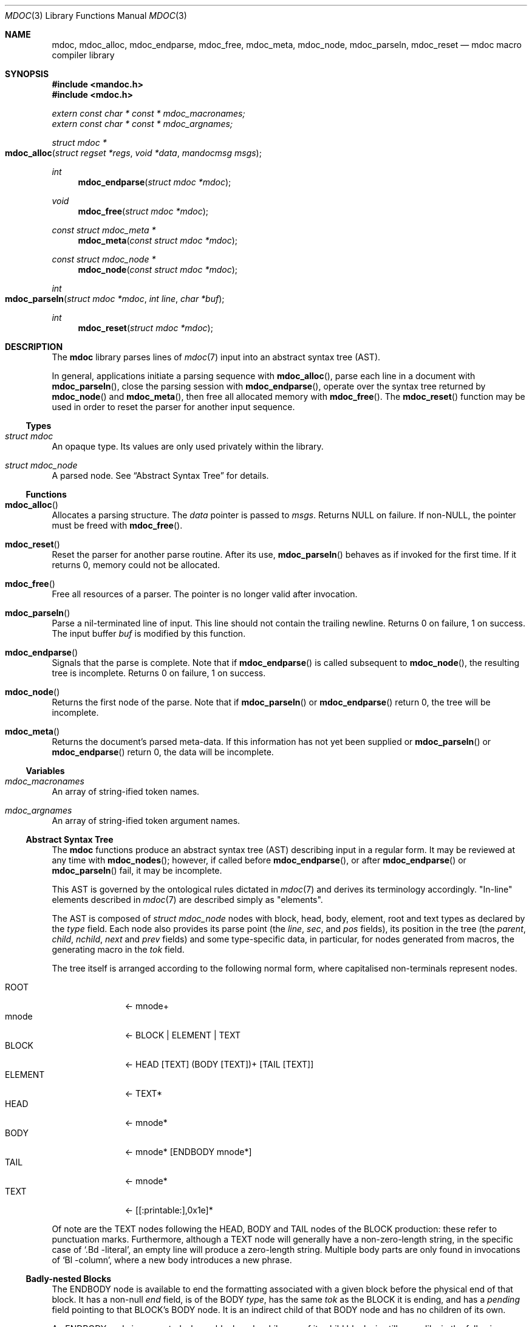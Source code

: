 .\"	$Id: mdoc.3,v 1.14 2010/12/22 00:33:25 schwarze Exp $
.\"
.\" Copyright (c) 2009, 2010 Kristaps Dzonsons <kristaps@bsd.lv>
.\" Copyright (c) 2010 Ingo Schwarze <schwarze@openbsd.org>
.\"
.\" Permission to use, copy, modify, and distribute this software for any
.\" purpose with or without fee is hereby granted, provided that the above
.\" copyright notice and this permission notice appear in all copies.
.\"
.\" THE SOFTWARE IS PROVIDED "AS IS" AND THE AUTHOR DISCLAIMS ALL WARRANTIES
.\" WITH REGARD TO THIS SOFTWARE INCLUDING ALL IMPLIED WARRANTIES OF
.\" MERCHANTABILITY AND FITNESS. IN NO EVENT SHALL THE AUTHOR BE LIABLE FOR
.\" ANY SPECIAL, DIRECT, INDIRECT, OR CONSEQUENTIAL DAMAGES OR ANY DAMAGES
.\" WHATSOEVER RESULTING FROM LOSS OF USE, DATA OR PROFITS, WHETHER IN AN
.\" ACTION OF CONTRACT, NEGLIGENCE OR OTHER TORTIOUS ACTION, ARISING OUT OF
.\" OR IN CONNECTION WITH THE USE OR PERFORMANCE OF THIS SOFTWARE.
.\"
.Dd $Mdocdate: December 22 2010 $
.Dt MDOC 3
.Os
.Sh NAME
.Nm mdoc ,
.Nm mdoc_alloc ,
.Nm mdoc_endparse ,
.Nm mdoc_free ,
.Nm mdoc_meta ,
.Nm mdoc_node ,
.Nm mdoc_parseln ,
.Nm mdoc_reset
.Nd mdoc macro compiler library
.Sh SYNOPSIS
.In mandoc.h
.In mdoc.h
.Vt extern const char * const * mdoc_macronames;
.Vt extern const char * const * mdoc_argnames;
.Ft "struct mdoc *"
.Fo mdoc_alloc
.Fa "struct regset *regs"
.Fa "void *data"
.Fa "mandocmsg msgs"
.Fc
.Ft int
.Fn mdoc_endparse "struct mdoc *mdoc"
.Ft void
.Fn mdoc_free "struct mdoc *mdoc"
.Ft "const struct mdoc_meta *"
.Fn mdoc_meta "const struct mdoc *mdoc"
.Ft "const struct mdoc_node *"
.Fn mdoc_node "const struct mdoc *mdoc"
.Ft int
.Fo mdoc_parseln
.Fa "struct mdoc *mdoc"
.Fa "int line"
.Fa "char *buf"
.Fc
.Ft int
.Fn mdoc_reset "struct mdoc *mdoc"
.Sh DESCRIPTION
The
.Nm mdoc
library parses lines of
.Xr mdoc 7
input
into an abstract syntax tree (AST).
.Pp
In general, applications initiate a parsing sequence with
.Fn mdoc_alloc ,
parse each line in a document with
.Fn mdoc_parseln ,
close the parsing session with
.Fn mdoc_endparse ,
operate over the syntax tree returned by
.Fn mdoc_node
and
.Fn mdoc_meta ,
then free all allocated memory with
.Fn mdoc_free .
The
.Fn mdoc_reset
function may be used in order to reset the parser for another input
sequence.
.Ss Types
.Bl -ohang
.It Vt struct mdoc
An opaque type.
Its values are only used privately within the library.
.It Vt struct mdoc_node
A parsed node.
See
.Sx Abstract Syntax Tree
for details.
.El
.Ss Functions
.Bl -ohang
.It Fn mdoc_alloc
Allocates a parsing structure.
The
.Fa data
pointer is passed to
.Fa msgs .
Returns NULL on failure.
If non-NULL, the pointer must be freed with
.Fn mdoc_free .
.It Fn mdoc_reset
Reset the parser for another parse routine.
After its use,
.Fn mdoc_parseln
behaves as if invoked for the first time.
If it returns 0, memory could not be allocated.
.It Fn mdoc_free
Free all resources of a parser.
The pointer is no longer valid after invocation.
.It Fn mdoc_parseln
Parse a nil-terminated line of input.
This line should not contain the trailing newline.
Returns 0 on failure, 1 on success.
The input buffer
.Fa buf
is modified by this function.
.It Fn mdoc_endparse
Signals that the parse is complete.
Note that if
.Fn mdoc_endparse
is called subsequent to
.Fn mdoc_node ,
the resulting tree is incomplete.
Returns 0 on failure, 1 on success.
.It Fn mdoc_node
Returns the first node of the parse.
Note that if
.Fn mdoc_parseln
or
.Fn mdoc_endparse
return 0, the tree will be incomplete.
.It Fn mdoc_meta
Returns the document's parsed meta-data.
If this information has not yet been supplied or
.Fn mdoc_parseln
or
.Fn mdoc_endparse
return 0, the data will be incomplete.
.El
.Ss Variables
.Bl -ohang
.It Va mdoc_macronames
An array of string-ified token names.
.It Va mdoc_argnames
An array of string-ified token argument names.
.El
.Ss Abstract Syntax Tree
The
.Nm
functions produce an abstract syntax tree (AST) describing input in a
regular form.
It may be reviewed at any time with
.Fn mdoc_nodes ;
however, if called before
.Fn mdoc_endparse ,
or after
.Fn mdoc_endparse
or
.Fn mdoc_parseln
fail, it may be incomplete.
.Pp
This AST is governed by the ontological
rules dictated in
.Xr mdoc 7
and derives its terminology accordingly.
.Qq In-line
elements described in
.Xr mdoc 7
are described simply as
.Qq elements .
.Pp
The AST is composed of
.Vt struct mdoc_node
nodes with block, head, body, element, root and text types as declared
by the
.Va type
field.
Each node also provides its parse point (the
.Va line ,
.Va sec ,
and
.Va pos
fields), its position in the tree (the
.Va parent ,
.Va child ,
.Va nchild ,
.Va next
and
.Va prev
fields) and some type-specific data, in particular, for nodes generated
from macros, the generating macro in the
.Va tok
field.
.Pp
The tree itself is arranged according to the following normal form,
where capitalised non-terminals represent nodes.
.Pp
.Bl -tag -width "ELEMENTXX" -compact
.It ROOT
\(<- mnode+
.It mnode
\(<- BLOCK | ELEMENT | TEXT
.It BLOCK
\(<- HEAD [TEXT] (BODY [TEXT])+ [TAIL [TEXT]]
.It ELEMENT
\(<- TEXT*
.It HEAD
\(<- mnode*
.It BODY
\(<- mnode* [ENDBODY mnode*]
.It TAIL
\(<- mnode*
.It TEXT
\(<- [[:printable:],0x1e]*
.El
.Pp
Of note are the TEXT nodes following the HEAD, BODY and TAIL nodes of
the BLOCK production: these refer to punctuation marks.
Furthermore, although a TEXT node will generally have a non-zero-length
string, in the specific case of
.Sq \&.Bd \-literal ,
an empty line will produce a zero-length string.
Multiple body parts are only found in invocations of
.Sq \&Bl \-column ,
where a new body introduces a new phrase.
.Ss Badly-nested Blocks
The ENDBODY node is available to end the formatting associated
with a given block before the physical end of that block.
It has a non-null
.Va end
field, is of the BODY
.Va type ,
has the same
.Va tok
as the BLOCK it is ending, and has a
.Va pending
field pointing to that BLOCK's BODY node.
It is an indirect child of that BODY node
and has no children of its own.
.Pp
An ENDBODY node is generated when a block ends while one of its child
blocks is still open, like in the following example:
.Bd -literal -offset indent
\&.Ao ao
\&.Bo bo ac
\&.Ac bc
\&.Bc end
.Ed
.Pp
This example results in the following block structure:
.Bd -literal -offset indent
BLOCK Ao
	HEAD Ao
	BODY Ao
		TEXT ao
		BLOCK Bo, pending -> Ao
			HEAD Bo
			BODY Bo
				TEXT bo
				TEXT ac
				ENDBODY Ao, pending -> Ao
				TEXT bc
TEXT end
.Ed
.Pp
Here, the formatting of the
.Sq \&Ao
block extends from TEXT ao to TEXT ac,
while the formatting of the
.Sq \&Bo
block extends from TEXT bo to TEXT bc.
It renders as follows in
.Fl T Ns Cm ascii
mode:
.Pp
.Dl <ao [bo ac> bc] end
.Pp
Support for badly-nested blocks is only provided for backward
compatibility with some older
.Xr mdoc 7
implementations.
Using badly-nested blocks is
.Em strongly discouraged :
the
.Fl T Ns Cm html
and
.Fl T Ns Cm xhtml
front-ends are unable to render them in any meaningful way.
Furthermore, behaviour when encountering badly-nested blocks is not
consistent across troff implementations, especially when using  multiple
levels of badly-nested blocks.
.Sh EXAMPLES
The following example reads lines from stdin and parses them, operating
on the finished parse tree with
.Fn parsed .
This example does not error-check nor free memory upon failure.
.Bd -literal -offset indent
struct regset regs;
struct mdoc *mdoc;
const struct mdoc_node *node;
char *buf;
size_t len;
int line;

bzero(&regs, sizeof(struct regset));
line = 1;
mdoc = mdoc_alloc(&regs, NULL, NULL);
buf = NULL;
alloc_len = 0;

while ((len = getline(&buf, &alloc_len, stdin)) >= 0) {
    if (len && buflen[len - 1] = '\en')
        buf[len - 1] = '\e0';
    if ( ! mdoc_parseln(mdoc, line, buf))
        errx(1, "mdoc_parseln");
    line++;
}

if ( ! mdoc_endparse(mdoc))
    errx(1, "mdoc_endparse");
if (NULL == (node = mdoc_node(mdoc)))
    errx(1, "mdoc_node");

parsed(mdoc, node);
mdoc_free(mdoc);
.Ed
.Pp
To compile this, execute
.Pp
.Dl % cc main.c libmdoc.a libmandoc.a
.Pp
where
.Pa main.c
is the example file.
.Sh SEE ALSO
.Xr mandoc 1 ,
.Xr mdoc 7
.Sh AUTHORS
The
.Nm
library was written by
.An Kristaps Dzonsons Aq kristaps@bsd.lv .
